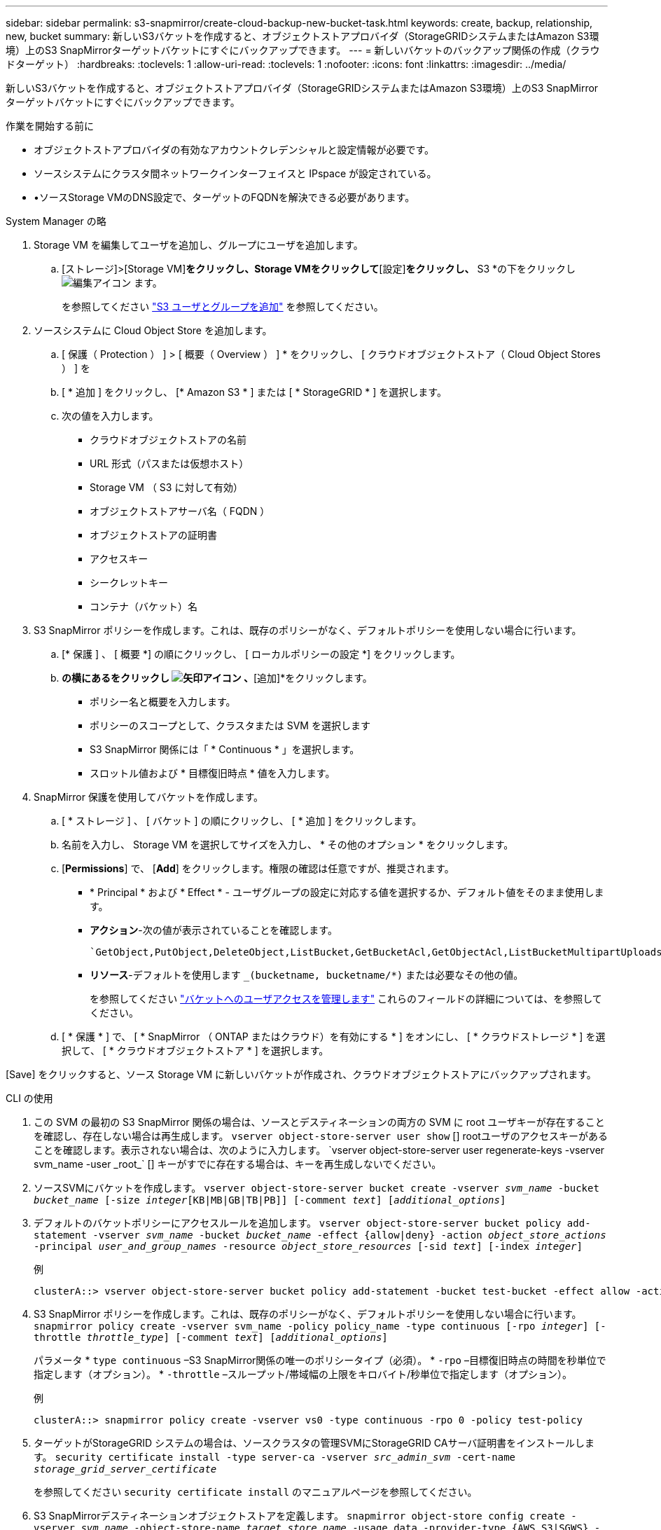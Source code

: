 ---
sidebar: sidebar 
permalink: s3-snapmirror/create-cloud-backup-new-bucket-task.html 
keywords: create, backup, relationship, new, bucket 
summary: 新しいS3バケットを作成すると、オブジェクトストアプロバイダ（StorageGRIDシステムまたはAmazon S3環境）上のS3 SnapMirrorターゲットバケットにすぐにバックアップできます。 
---
= 新しいバケットのバックアップ関係の作成（クラウドターゲット）
:hardbreaks:
:toclevels: 1
:allow-uri-read: 
:toclevels: 1
:nofooter: 
:icons: font
:linkattrs: 
:imagesdir: ../media/


[role="lead"]
新しいS3バケットを作成すると、オブジェクトストアプロバイダ（StorageGRIDシステムまたはAmazon S3環境）上のS3 SnapMirrorターゲットバケットにすぐにバックアップできます。

.作業を開始する前に
* オブジェクトストアプロバイダの有効なアカウントクレデンシャルと設定情報が必要です。
* ソースシステムにクラスタ間ネットワークインターフェイスと IPspace が設定されている。
* •ソースStorage VMのDNS設定で、ターゲットのFQDNを解決できる必要があります。


[role="tabbed-block"]
====
.System Manager の略
--
. Storage VM を編集してユーザを追加し、グループにユーザを追加します。
+
.. [ストレージ]>[Storage VM]*をクリックし、Storage VMをクリックして*[設定]*をクリックし、* S3 *の下をクリックし image:icon_pencil.gif["編集アイコン"] ます。
+
を参照してください link:../task_object_provision_add_s3_users_groups.html["S3 ユーザとグループを追加"] を参照してください。



. ソースシステムに Cloud Object Store を追加します。
+
.. [ 保護（ Protection ） ] > [ 概要（ Overview ） ] * をクリックし、 [ クラウドオブジェクトストア（ Cloud Object Stores ） ] を
.. [ * 追加 ] をクリックし、 [* Amazon S3 * ] または [ * StorageGRID * ] を選択します。
.. 次の値を入力します。
+
*** クラウドオブジェクトストアの名前
*** URL 形式（パスまたは仮想ホスト）
*** Storage VM （ S3 に対して有効）
*** オブジェクトストアサーバ名（ FQDN ）
*** オブジェクトストアの証明書
*** アクセスキー
*** シークレットキー
*** コンテナ（バケット）名




. S3 SnapMirror ポリシーを作成します。これは、既存のポリシーがなく、デフォルトポリシーを使用しない場合に行います。
+
.. [* 保護 ] 、 [ 概要 *] の順にクリックし、 [ ローカルポリシーの設定 *] をクリックします。
.. [保護ポリシー]*の横にあるをクリックし image:../media/icon_arrow.gif["矢印アイコン"] 、*[追加]*をクリックします。
+
*** ポリシー名と概要を入力します。
*** ポリシーのスコープとして、クラスタまたは SVM を選択します
*** S3 SnapMirror 関係には「 * Continuous * 」を選択します。
*** スロットル値および * 目標復旧時点 * 値を入力します。




. SnapMirror 保護を使用してバケットを作成します。
+
.. [ * ストレージ ] 、 [ バケット ] の順にクリックし、 [ * 追加 ] をクリックします。
.. 名前を入力し、 Storage VM を選択してサイズを入力し、 * その他のオプション * をクリックします。
.. [*Permissions*] で、 [*Add*] をクリックします。権限の確認は任意ですが、推奨されます。
+
*** * Principal * および * Effect * - ユーザグループの設定に対応する値を選択するか、デフォルト値をそのまま使用します。
*** *アクション*-次の値が表示されていることを確認します。
+
[listing]
----
`GetObject,PutObject,DeleteObject,ListBucket,GetBucketAcl,GetObjectAcl,ListBucketMultipartUploads,ListMultipartUploadParts`
----
*** *リソース*-デフォルトを使用します `_(bucketname, bucketname/*)` または必要なその他の値。
+
を参照してください link:../task_object_provision_manage_bucket_access.html["バケットへのユーザアクセスを管理します"] これらのフィールドの詳細については、を参照してください。



.. [ * 保護 * ] で、 [ * SnapMirror （ ONTAP またはクラウド）を有効にする * ] をオンにし、 [ * クラウドストレージ * ] を選択して、 [ * クラウドオブジェクトストア * ] を選択します。




[Save] をクリックすると、ソース Storage VM に新しいバケットが作成され、クラウドオブジェクトストアにバックアップされます。

--
.CLI の使用
--
. この SVM の最初の S3 SnapMirror 関係の場合は、ソースとデスティネーションの両方の SVM に root ユーザキーが存在することを確認し、存在しない場合は再生成します。
`vserver object-store-server user show`
 [+]
rootユーザのアクセスキーがあることを確認します。表示されない場合は、次のように入力します。
`vserver object-store-server user regenerate-keys -vserver svm_name -user _root_`
 [+]
キーがすでに存在する場合は、キーを再生成しないでください。
. ソースSVMにバケットを作成します。
`vserver object-store-server bucket create -vserver _svm_name_ -bucket _bucket_name_ [-size _integer_[KB|MB|GB|TB|PB]] [-comment _text_] [_additional_options_]`
. デフォルトのバケットポリシーにアクセスルールを追加します。
`vserver object-store-server bucket policy add-statement -vserver _svm_name_ -bucket _bucket_name_ -effect {allow|deny} -action _object_store_actions_ -principal _user_and_group_names_ -resource _object_store_resources_ [-sid _text_] [-index _integer_]`
+
.例
[listing]
----
clusterA::> vserver object-store-server bucket policy add-statement -bucket test-bucket -effect allow -action GetObject,PutObject,DeleteObject,ListBucket,GetBucketAcl,GetObjectAcl,ListBucketMultipartUploads,ListMultipartUploadParts -principal - -resource test-bucket, test-bucket /*
----
. S3 SnapMirror ポリシーを作成します。これは、既存のポリシーがなく、デフォルトポリシーを使用しない場合に行います。
`snapmirror policy create -vserver svm_name -policy policy_name -type continuous [-rpo _integer_] [-throttle _throttle_type_] [-comment _text_] [_additional_options_]`
+
パラメータ
* `type continuous` –S3 SnapMirror関係の唯一のポリシータイプ（必須）。
* `-rpo` –目標復旧時点の時間を秒単位で指定します（オプション）。
* `-throttle` –スループット/帯域幅の上限をキロバイト/秒単位で指定します（オプション）。

+
.例
[listing]
----
clusterA::> snapmirror policy create -vserver vs0 -type continuous -rpo 0 -policy test-policy
----
. ターゲットがStorageGRID システムの場合は、ソースクラスタの管理SVMにStorageGRID CAサーバ証明書をインストールします。
`security certificate install -type server-ca -vserver _src_admin_svm_ -cert-name _storage_grid_server_certificate_`
+
を参照してください `security certificate install` のマニュアルページを参照してください。

. S3 SnapMirrorデスティネーションオブジェクトストアを定義します。
`snapmirror object-store config create -vserver _svm_name_ -object-store-name _target_store_name_ -usage data -provider-type {AWS_S3|SGWS} -server _target_FQDN_ -container-name _remote_bucket_name_ -is-ssl-enabled true -port _port_number_ -access-key target_access_key -secret-password _target_secret_key_`
+
パラメータ
* `-object-store-name` –ローカルONTAP システム上のオブジェクトストアターゲットの名前。
* `-usage` –使用します `data` をクリックします。
* `-provider-type` – `AWS_S3` および `SGWS` （StorageGRID ）ターゲットがサポートされます。
* `-server` –ターゲットサーバのFQDNまたはIPアドレス。
* `-is-ssl-enabled` –SSLの有効化はオプションですが、推奨されます。
 [+]
を参照してください `snapmirror object-store config create` のマニュアルページを参照してください。

+
.例
[listing]
----
src_cluster::> snapmirror object-store config create -vserver vs0 -object-store-name sgws-store -usage data -provider-type SGWS -server sgws.example.com -container-name target-test-bucket -is-ssl-enabled true -port 443 -access-key abc123 -secret-password xyz890
----
. S3 SnapMirror関係を作成します。
`snapmirror create -source-path _svm_name_:/bucket/_bucket_name_ -destination-path _object_store_name_:/objstore -policy _policy_name_`
+
パラメータ
* `-destination-path` -前の手順で作成したオブジェクトストアの名前と固定値 `objstore`。
  [+]
作成したポリシーを使用することも、デフォルトのポリシーをそのまま使用することもできます。

+
.例
[listing]
----
src_cluster::> snapmirror create -source-path vs0:/bucket/test-bucket -destination-path sgws-store:/objstore -policy test-policy
----
. ミラーリングがアクティブであることを確認します。
`snapmirror show -policy-type continuous -fields status`


--
====